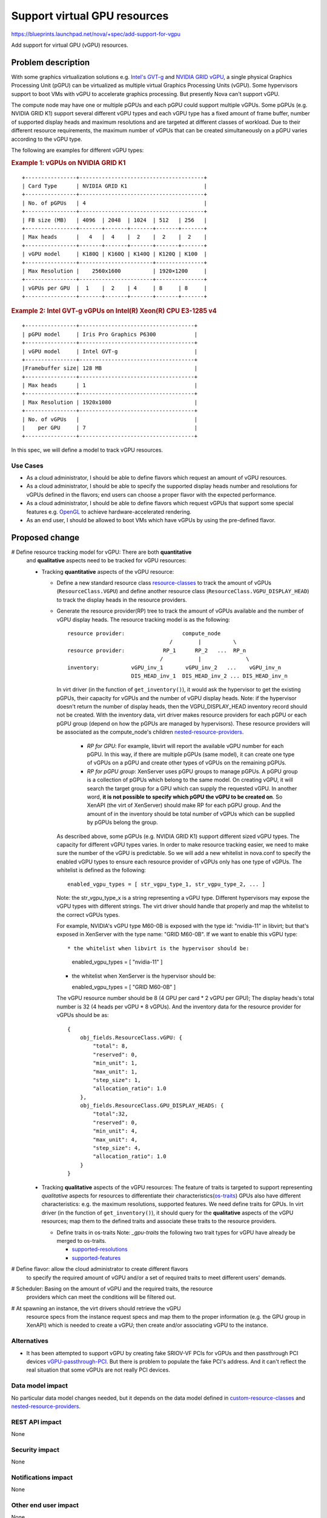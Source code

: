 ..
 This work is licensed under a Creative Commons Attribution 3.0 Unported
 License.

 http://creativecommons.org/licenses/by/3.0/legalcode

=============================
Support virtual GPU resources
=============================

https://blueprints.launchpad.net/nova/+spec/add-support-for-vgpu

Add support for virtual GPU (vGPU) resources.

Problem description
===================

With some graphics virtualization solutions e.g. `Intel's GVT-g`_ and
`NVIDIA GRID vGPU`_, a single physical Graphics Processing Unit (pGPU)
can be virtualized as multiple virtual Graphics Processing Units (vGPU).
Some hypervisors support to boot VMs with vGPU to accelerate graphics
processing. But presently Nova can't support vGPU.

The compute node may have one or multiple pGPUs and each pGPU could support
multiple vGPUs. Some pGPUs (e.g. NVIDIA GRID K1) support several different
vGPU types and each vGPU type has a fixed amount of frame buffer, number of
supported display heads and maximum resolutions and are targeted at different
classes of workload. Due to their different resource requirements, the maximum
number of vGPUs that can be created simultaneously on a pGPU varies
according to the vGPU type.

The following are examples for different vGPU types:

.. rubric:: Example 1: vGPUs on NVIDIA GRID K1

::

 +----------------+---------------------------------------+
 | Card Type      | NVIDIA GRID K1                        |
 +----------------+---------------------------------------+
 | No. of pGPUs   | 4                                     |
 +----------------+---------------------------------------+
 | FB size (MB)   | 4096  | 2048  | 1024  | 512   | 256   |
 +----------------+-------+-------+-------+-------+-------+
 | Max heads      |   4   |  4    |  2    |  2    |  2    |
 +----------------+-------+-------+-------+-------+-------+
 | vGPU model     | K180Q | K160Q | K140Q | K120Q | K100  |
 +----------------+-----------------------+---------------+
 | Max Resolution |    2560x1600          | 1920×1200     |
 +----------------+-----------------------+---------------+
 | vGPUs per GPU  |  1    |  2    | 4     | 8     | 8     |
 +----------------+-------+-------+-------+-------+-------+

.. rubric:: Example 2: Intel GVT-g vGPUs on Intel(R) Xeon(R) CPU E3-1285 v4

::

 +----------------+------------------------------------+
 | pGPU model     | Iris Pro Graphics P6300            |
 +----------------+------------------------------------+
 | vGPU model     | Intel GVT-g                        |
 +----------------+------------------------------------+
 |Framebuffer size| 128 MB                             |
 +----------------+------------------------------------+
 | Max heads      | 1                                  |
 +----------------+------------------------------------+
 | Max Resolution | 1920x1080                          |
 +----------------+------------------------------------+
 | No. of vGPUs   |                                    |
 |    per GPU     | 7                                  |
 +----------------+------------------------------------+

In this spec, we will define a model to track vGPU resources.

Use Cases
----------

* As a cloud administrator, I should be able to define flavors which request
  an amount of vGPU resources.

* As a cloud administrator, I should be able to specify the supported display
  heads number and resolutions for vGPUs defined in the flavors; end users can
  choose a proper flavor with the expected performance.

* As a cloud administrator, I should be able to define flavors which request
  vGPUs that support some special features e.g. `OpenGL`_ to achieve
  hardware-accelerated rendering.

* As an end user, I should be allowed to boot VMs which have vGPUs by using
  the pre-defined flavor.

Proposed change
===============

# Define resource tracking model for vGPU: There are both **quantitative**
  and **qualitative** aspects need to be tracked for vGPU resources:

  * Tracking **quantitative** aspects of the vGPU resource:

    * Define a new standard resource class `resource-classes`_ to track the
      amount of vGPUs (``ResourceClass.VGPU``) and define another resource
      class (``ResourceClass.VGPU_DISPLAY_HEAD``) to track the display
      heads in the resource providers.

    * Generate the resource provider(RP) tree to track the amount of vGPUs
      available and the number of vGPU display heads.
      The resource tracking model is as the following::

       resource provider:                  compute_node
                                       /        |          \
       resource provider:            RP_1      RP_2   ...  RP_n
                                    /           |              \
       inventory:          vGPU_inv_1       vGPU_inv_2   ...    vGPU_inv_n
                           DIS_HEAD_inv_1  DIS_HEAD_inv_2 ... DIS_HEAD_inv_n

      In virt driver (in the function of ``get_inventory()``), it would ask
      the hypervisor to get the existing pGPUs, their capacity for vGPUs and
      the number of vGPU display heads. Note: if the hypervisor doesn't return
      the number of display heads, then the VGPU_DISPLAY_HEAD inventory record
      should not be created.
      With the inventory data, virt driver makes resource providers for each
      pGPU or each pGPU group (depend on how the pGPUs are managed by
      hypervisors). These resource providers will be associated as the
      compute_node's children `nested-resource-providers`_.

       * *RP for GPU*: For example, libvirt will report the available vGPU
         number for each pGPU. In this way, if there are multiple pGPUs (same
         model), it can create one type of vGPUs on a pGPU and create other
         types of vGPUs on the remaining pGPUs.

       * *RP for pGPU group*: XenServer uses pGPU groups to manage pGPUs. A
         pGPU group is a collection of pGPUs which belong to the same model.
         On creating vGPU, it will search the target group for a GPU which can
         supply the requested vGPU. In another word, **it is not possible to
         specify which pGPU the vGPU to be created on**. So XenAPI (the virt
         of XenServer) should make RP for each pGPU group. And the amount of
         in the inventory should be total number of vGPUs which can be supplied
         by pGPUs belong the group.

      As described above, some pGPUs (e.g. NVIDIA GRID K1) support different
      sized vGPU types. The capacity for different vGPU types varies. In order
      to make resource tracking easier, we need to make sure the number of the
      vGPU is predictable. So we will add a new whitelist in nova.conf to
      specify the enabled vGPU types to ensure each resource provider of vGPUs
      only has one type of vGPUs. The whitelist is defined as the following::

       enabled_vgpu_types = [ str_vgpu_type_1, str_vgpu_type_2, ... ]

      Note: the str_vgpu_type_x is a string representing a vGPU type. Different
      hypervisors may expose the vGPU types with different strings. The virt
      driver should handle that properly and map the whitelist to the correct
      vGPUs types.

      For example, NVIDIA's vGPU type M60-0B is exposed with the type id:
      "nvidia-11" in libvirt; but that's exposed in XenServer with the type name:
      "GRID M60-0B". If we want to enable this vGPU type::

      * the whitelist when libvirt is the hypervisor should be:

        enabled_vgpu_types = [ "nvidia-11" ]

      * the whitelist when XenServer is the hypervisor should be:

        enabled_vgpu_types = [ "GRID M60-0B" ]

      The vGPU resource number should be 8 (4 GPU per card * 2 vGPU per GPU);
      The display heads's total number is 32 (4 heads per vGPU * 8 vGPUs).
      And the inventory data for the resource provider for vGPUs should be as::

       {
           obj_fields.ResourceClass.vGPU: {
               "total": 8,
               "reserved": 0,
               "min_unit": 1,
               "max_unit": 1,
               "step_size": 1,
               "allocation_ratio": 1.0
           },
           obj_fields.ResourceClass.GPU_DISPLAY_HEADS: {
               "total":32,
               "reserved": 0,
               "min_unit": 4,
               "max_unit": 4,
               "step_size": 4,
               "allocation_ratio": 1.0
           }
       }

  * Tracking **qualitative** aspects of the vGPU resources:
    The feature of traits is targeted to support representing *qualitative*
    aspects for resources to differentiate their characteristics(`os-traits`_)
    GPUs also have different characteristics: e.g. the maximum resolutions,
    supported features.
    We need define traits for GPUs. In virt driver (in the function of
    ``get_inventory()``), it should query for the **qualitative** aspects of
    the vGPU resources; map them to the defined traits and associate these
    traits to the resource providers.

    * Define traits in os-traits
      Note: `_gpu-traits` the following two trait types for vGPU have already
      be merged to os-traits.

      * `supported-resolutions`_

      * `supported-features`_

# Define flavor: allow the cloud administrator to create different flavors
  to specify the required amount of vGPU and/or a set of required traits to
  meet different users' demands.

# Scheduler: Basing on the amount of vGPU and the required traits, the resource
  providers which can meet the conditions will be filtered out.

# At spawning an instance, the virt drivers should retrieve the vGPU
  resource specs from the instance request specs and map them to the proper
  information (e.g. the GPU group in XenAPI) which is needed to create a vGPU;
  then create and/or associating vGPU to the instance.

Alternatives
------------

* It has been attempted to support vGPU by creating fake SRIOV-VF PCIs for
  vGPUs and then passthrough PCI devices `vGPU-passthrough-PCI`_. But there is
  problem to populate the fake PCI's address. And it can't reflect the real
  situation that some vGPUs are not really PCI devices.

Data model impact
-----------------

No particular data model changes needed, but it depends on the data model
defined in `custom-resource-classes`_ and `nested-resource-providers`_.

REST API impact
---------------

None

Security impact
---------------

None

Notifications impact
--------------------

None

Other end user impact
---------------------

None

Performance Impact
------------------

None

Other deployer impact
---------------------

In order to enable the vGPU feature:

* the operators should change the nova configure settings to enable the vGPU
  type for each pGPU model which will provide vGPU capabilites.

* the operators should create new or update existing flavors to specify the
  amount of vGPU to be requested, the expected amount of display heads, and
  other expected traits (e.g. the dispaly resolutions, features), so that users
  can use different flavor to request vGPUs basing on their graphics processing
  demands.

* for rolling upgrads, the operators should create or update flavors requesting
  vGPU after they rolled out all of their nodes into release where this spec
  got implemented.

Developer impact
----------------

None


Implementation
==============

Assignee(s)
-----------

Primary assignee:
  jianghuaw

Other contributors:

Work Items
----------

# Define standard traits into os-traits for GPUs;
# In virt driver, add code to:

  * add whitelist for enabled vGPU types in the config file
  * query needed data for enabled vGPU types
  * generate the nested resource providers
  * generate the inventory data in resource providers
  * mapping GPU characteristics to the traits defined in os-traits
  * associate these traits to the resource providers
  * mapping traits in the boot request spec to the required metadata
  * create or/and attach vGPU to the instance basing on the metadata

Dependencies
============
This spec depends on the following specs to be implemented:

* custom-resource-classes-pike: https://blueprints.launchpad.net/nova/+spec/custom-resource-classes-pike

* nested-resource-providers: https://specs.openstack.org/openstack/nova-specs/specs/ocata/approved/nested-resource-providers.html

* resource-provider-traits: https://specs.openstack.org/openstack/nova-specs/specs/pike/approved/resource-provider-traits.html

Testing
=======

* Unit tests.

Documentation Impact
====================

Need document the configuration for vGPU.

References
==========

.. _Intel's GVT-g: https://01.org/igvt-g

.. _NVIDIA GRID vGPU: http://images.nvidia.com/content/grid/pdf/GRID-vGPU-User-Guide.pdf

.. _resource-classes: http://specs.openstack.org/openstack/nova-specs/specs/mitaka/implemented/resource-classes.html

.. _custom-resource-classes: https://blueprints.launchpad.net/nova/+spec/custom-resource-classes

.. _resource-provider: https://specs.openstack.org/openstack/nova-specs/specs/mitaka/approved/resource-providers.html

.. _resource-provider-traits: https://specs.openstack.org/openstack/nova-specs/specs/pike/approved/resource-provider-traits.html


.. _Resource-providers-scheduler: https://blueprints.launchpad.net/nova/+spec/resource-providers-scheduler-db-filters

.. _nested-resource-providers: https://specs.openstack.org/openstack/nova-specs/specs/ocata/approved/nested-resource-providers.html

.. _OpenGL: https://en.wikipedia.org/wiki/OpenGL

.. _vGPU-passthrough-PCI: https://review.openstack.org/#/c/280099/17

.. _os-traits: http://docs.openstack.org/developer/os-traits

.. _gpu-traits: https://github.com/openstack/os-traits/tree/master/os_traits/hw/gpu

.. _supported-resolutions: https://github.com/openstack/os-traits/blob/master/os_traits/hw/gpu/resolution.py

.. _supported-features: https://github.com/openstack/os-traits/blob/master/os_traits/hw/gpu/api.py

History
=======

.. list-table:: Revisions
   :header-rows: 1

   * - Release Name
     - Description
   * - Queens
     - Introduced

